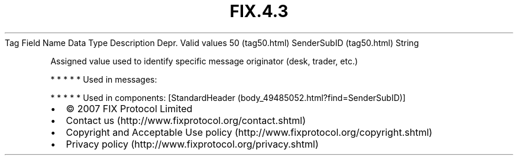 .TH FIX.4.3 "" "" "Tag #50"
Tag
Field Name
Data Type
Description
Depr.
Valid values
50 (tag50.html)
SenderSubID (tag50.html)
String
.PP
Assigned value used to identify specific message originator (desk,
trader, etc.)
.PP
   *   *   *   *   *
Used in messages:
.PP
   *   *   *   *   *
Used in components:
[StandardHeader (body_49485052.html?find=SenderSubID)]

.PD 0
.P
.PD

.PP
.PP
.IP \[bu] 2
© 2007 FIX Protocol Limited
.IP \[bu] 2
Contact us (http://www.fixprotocol.org/contact.shtml)
.IP \[bu] 2
Copyright and Acceptable Use policy (http://www.fixprotocol.org/copyright.shtml)
.IP \[bu] 2
Privacy policy (http://www.fixprotocol.org/privacy.shtml)
